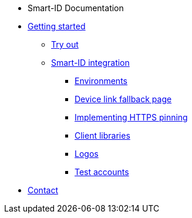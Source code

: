 * Smart-ID Documentation
* xref:ROOT:ROOT:index.adoc[Getting started]
** xref:ROOT:ROOT:demo.adoc[Try out]
** xref:ROOT:ROOT:implementation.adoc[Smart-ID integration]
*** xref:ROOT:ROOT:environments.adoc[Environments]
*** xref:ROOT:ROOT:device_link.adoc[Device link fallback page]
*** xref:ROOT:ROOT:https_pinning.adoc[Implementing HTTPS pinning]
*** xref:ROOT:ROOT:client_libraries.adoc[Client libraries]
*** xref:ROOT:ROOT:logos.adoc[Logos]
*** xref:ROOT:ROOT:test_accounts.adoc[Test accounts]
* xref:ROOT:ROOT:contact.adoc[Contact]
ifeval::["{service-name}" != ""]
* Relying Party API
* xref:rp-api:ROOT:introduction.adoc[]
* xref:rp-api:ROOT:overview.adoc[]
* xref:rp-api:ROOT:changes.adoc[]
* xref:rp-api:ROOT:glossary.adoc[]
* xref:rp-api:ROOT:device_link_flows.adoc[]
** xref:rp-api:ROOT:authcode.adoc[]
* xref:rp-api:ROOT:notification_based_flows.adoc[]
* xref:rp-api:ROOT:api_specification.adoc[]
* xref:rp-api:ROOT:api_details.adoc[]
* xref:rp-api:ROOT:interactions.adoc[]
* xref:rp-api:ROOT:signature_protocols.adoc[]
* xref:rp-api:ROOT:callback_urls.adoc[]
* xref:rp-api:ROOT:response_verification.adoc[]
* xref:rp-api:ROOT:secure.adoc[]
endif::[]
